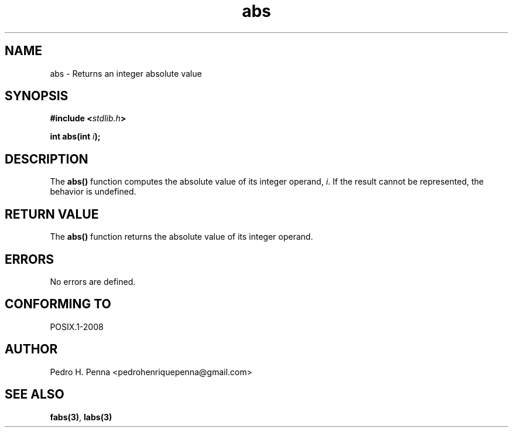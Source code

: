 .\" 
.\" Copyright(C) 2011-2015 Pedro H. Penna <pedrohenriquepenna@gmail.com>
.\" 
.\" This file is part of Nanvix.
.\" 
.\" Nanvix is free software: you can redistribute it and/or modify
.\" it under the terms of the GNU General Public License as published by
.\" the Free Software Foundation, either version 3 of the License, or
.\" (at your option) any later version.
.\" 
.\" Nanvix is distributed in the hope that it will be useful,
.\" but WITHOUT ANY WARRANTY; without even the implied warranty of
.\" MERCHANTABILITY or FITNESS FOR A PARTICULAR PURPOSE.  See the
.\" GNU General Public License for more details.
.\" 
.\" You should have received a copy of the GNU General Public License
.\" along with Nanvix.  If not, see <http://www.gnu.org/licenses/>.
.\"

.TH "abs" "3" "April 2015" "Nanvix" "The Nanvix Programmer's Manual"

.\ "============================================================================

.SH "NAME"

abs \- Returns an integer absolute value

.\ "============================================================================

.SH "SYNOPSIS"

.BI "#include <" "stdlib.h" >

.BI "int abs(int " i ");"

.\ "============================================================================

.SH "DESCRIPTION"

The
.BR abs()
function computes the absolute value of its integer operand,
.IR i .
If the result cannot be represented, the behavior is undefined.

.\ "============================================================================

.SH "RETURN VALUE"

The
.BR abs()
function returns the absolute value of its integer operand.

.\ "============================================================================

.SH "ERRORS"

No errors are defined.

.\ "============================================================================

.SH "CONFORMING TO"

POSIX.1-2008

.\ "============================================================================

.SH "AUTHOR"
Pedro H. Penna <pedrohenriquepenna@gmail.com>

.\ "============================================================================

.SH "SEE ALSO"

.BR fabs(3) ,
.BR labs(3)
